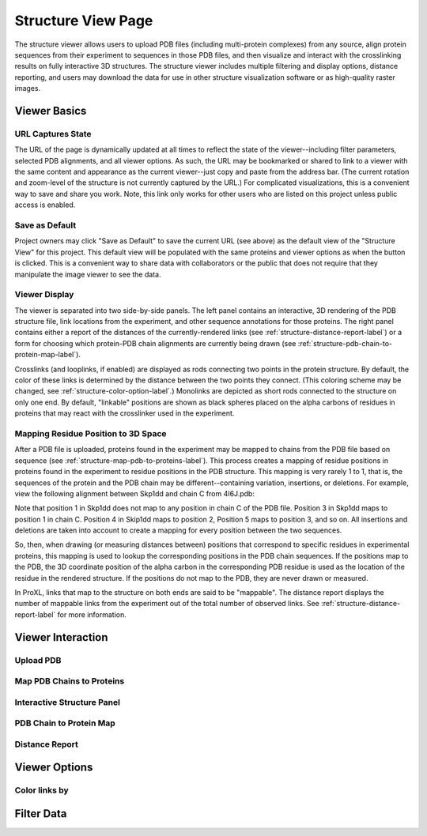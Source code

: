 ===================
Structure View Page
===================

.. image:: /images/structure-page.png

The structure viewer allows users to upload PDB files (including
multi-protein complexes) from any source, align protein sequences
from their experiment to sequences in those PDB files, and then
visualize and interact with the crosslinking results on fully interactive
3D structures. The structure viewer includes multiple filtering and
display options, distance reporting, and users may download the data for use in
other structure visualization software or as high-quality raster
images.

Viewer Basics
============================

URL Captures State
--------------------
The URL of the page is dynamically updated at all times to reflect the state of
the viewer--including filter parameters, selected PDB alignments, and all viewer options.
As such, the URL may be bookmarked or shared to link to a viewer with the same content
and appearance as the current viewer--just copy and paste from the address bar. (The current
rotation and zoom-level of the structure is not currently captured by the URL.)
For complicated visualizations, this is a convenient way to save and share you work. Note,
this link only works for other users who are listed on this project unless public access is enabled.

Save as Default
--------------------
Project owners may click "Save as Default" to save the current URL (see above) as the default
view of the "Structure View" for this project. This default view will be populated with the same
proteins and viewer options as when the button is clicked. This is a convenient
way to share data with collaborators or the public that does not require that they
manipulate the image viewer to see the data.

Viewer Display
------------------
The viewer is separated into two side-by-side panels. The left panel contains an
interactive, 3D rendering of the PDB structure file, link locations from the
experiment, and other sequence annotations for those proteins. The right panel
contains either a report of the distances of the currently-rendered links (see :ref:`structure-distance-report-label`) or a
form for choosing which protein-PDB chain alignments are currently being
drawn (see :ref:`structure-pdb-chain-to-protein-map-label`).

.. image:: /images/structure-panels-overview.png

Crosslinks (and looplinks, if enabled) are displayed as rods connecting two points in the protein structure. By
default, the color of these links is determined by the distance between the two points they connect. (This coloring
scheme may be changed, see :ref:`structure-color-option-label`.) Monolinks are depicted as short rods connected to
the structure on only one end. By default, "linkable" positions are shown as black spheres placed on the alpha carbons
of residues in proteins that may react with the crosslinker used in the experiment.

.. image:: /images/structure-viewer-diagram.png

Mapping Residue Position to 3D Space
-------------------------------------
After a PDB file is uploaded, proteins found in the experiment may be mapped to chains from the PDB file
based on sequence (see :ref:`structure-map-pdb-to-proteins-label`). This process creates a mapping of
residue positions in proteins found in the experiment to residue positions in the PDB structure. This mapping
is very rarely 1 to 1, that is, the sequences of the protein and the PDB chain may be different--containing
variation, insertions, or deletions. For example, view the following alignment between Skp1dd and
chain C from 4I6J.pdb:

.. image:: /images/structure-show-alignment.png

Note that position 1 in Skp1dd does not map to any position in chain C of the PDB file. Position 3 in
Skp1dd maps to position 1 in chain C. Position 4 in Skip1dd maps to position 2, Position 5 maps to position
3, and so on. All insertions and deletions are taken into account to create a mapping for every position between
the two sequences.

So, then, when drawing (or measuring distances between) positions that correspond to specific residues in
experimental proteins, this mapping is used to lookup the corresponding
positions in the PDB chain sequences. If the positions map to the PDB, the 3D coordinate position of the alpha carbon
in the corresponding PDB residue is used as the location of the residue in the rendered structure. If
the positions do not map to the PDB, they are never drawn or measured.

.. image:: /images/structure-alignment-figure.png

In ProXL, links that map to the
structure on both ends are said to be "mappable". The distance report displays the number of mappable links
from the experiment out of the total number of observed links. See :ref:`structure-distance-report-label` for
more information.


Viewer Interaction
============================

.. _structure-upload-pdb-label:

Upload PDB
--------------------------------------

.. _structure-map-pdb-to-proteins-label:

Map PDB Chains to Proteins
----------------------------------------

.. _structure-interactive-structure-panel-label:

Interactive Structure Panel
--------------------------------

.. _structure-pdb-chain-to-protein-map-label:

PDB Chain to Protein Map
--------------------------------

.. _structure-distance-report-label:

Distance Report
--------------------------------





Viewer Options
============================

.. _structure-color-option-label:

Color links by
-------------------------


Filter Data
============================